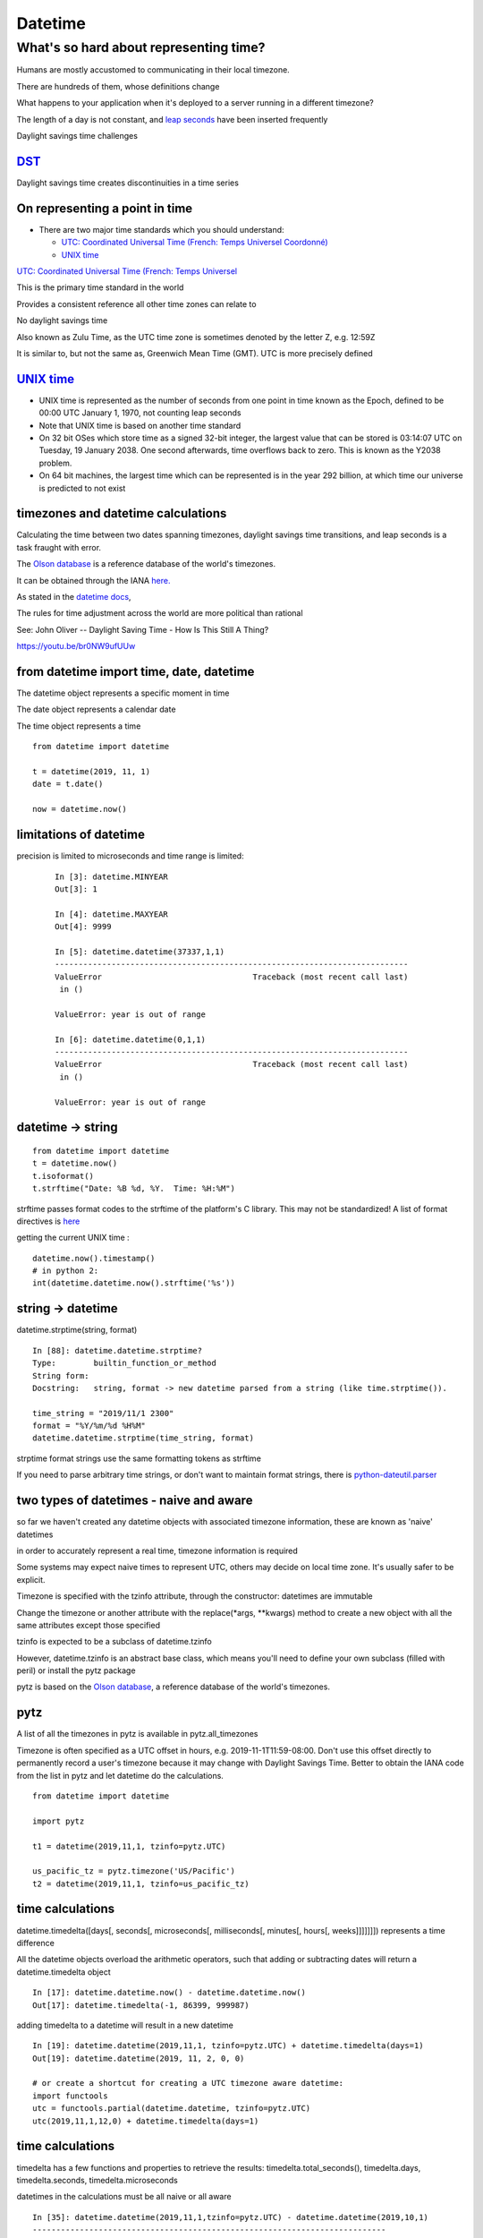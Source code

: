 .. _datetime:

########
Datetime
########

What's so hard about representing time?
#######################################

Humans are mostly accustomed to communicating in their local timezone.

There are hundreds of them, whose definitions change

What happens to your application when it's deployed to a server running
in a different timezone?

The length of a day is not constant, and `leap
seconds <http://en.wikipedia.org/wiki/Leap_second>`__ have been inserted
frequently

Daylight savings time challenges

`DST <http://en.wikipedia.org/wiki/Daylight_saving_time>`__
-----------------------------------------------------------

Daylight savings time creates discontinuities in a time series

.. image:: /_static/dst_sf_graph.png
   :height: 400px

.. image:: /_static/dst_fb_graph.png
   :height: 400px

On representing a point in time
-------------------------------

-  There are two major time standards which you should understand:

   -  `UTC: Coordinated Universal Time (French: Temps Universel
      Coordonné) <http://en.wikipedia.org/wiki/UTC>`__
   -  `UNIX time <http://en.wikipedia.org/wiki/Unix_time>`__


.. nextslide::

`UTC: Coordinated Universal Time (French: Temps Universel
<http://en.wikipedia.org/wiki/UTC>`__


This is the primary time standard in the world

Provides a consistent reference all other time zones can relate to

No daylight savings time

Also known as Zulu Time, as the UTC time zone is sometimes denoted by
the letter Z, e.g. 12:59Z

It is similar to, but not the same as, Greenwich Mean Time (GMT). UTC is
more precisely defined

.. image:: /_static/Greenwich_clock.jpg

`UNIX time <http://en.wikipedia.org/wiki/Unix_time>`__
------------------------------------------------------

-  UNIX time is represented as the number of seconds from one point in
   time known as the Epoch, defined to be 00:00 UTC January 1, 1970, not
   counting leap seconds
-  Note that UNIX time is based on another time standard
-  On 32 bit OSes which store time as a signed 32-bit integer, the
   largest value that can be stored is 03:14:07 UTC on Tuesday, 19
   January 2038. One second afterwards, time overflows back to zero.
   This is known as the Y2038 problem.
-  On 64 bit machines, the largest time which can be represented is in
   the year 292 billion, at which time our universe is predicted to not
   exist


timezones and datetime calculations
-----------------------------------

Calculating the time between two dates spanning timezones, daylight
savings time transitions, and leap seconds is a task fraught with error.

The `Olson database <http://en.wikipedia.org/wiki/Tz_database>`__ is a
reference database of the world's timezones.

It can be obtained through the IANA
`here. <http://www.iana.org/time-zones>`__

As stated in the `datetime
docs <https://docs.python.org/3/library/datetime.html>`__,

The rules for time adjustment across the world are more political than rational

See: John Oliver -- Daylight Saving Time - How Is This Still A Thing?

https://youtu.be/br0NW9ufUUw


from datetime import time, date, datetime
-----------------------------------------

The datetime object represents a specific moment in time

The date object represents a calendar date

The time object represents a time

::

    from datetime import datetime

    t = datetime(2019, 11, 1)
    date = t.date()

    now = datetime.now()


limitations of datetime
-----------------------

precision is limited to microseconds and time range is limited:

   ::

       In [3]: datetime.MINYEAR
       Out[3]: 1

       In [4]: datetime.MAXYEAR
       Out[4]: 9999

       In [5]: datetime.datetime(37337,1,1)
       ---------------------------------------------------------------------------
       ValueError                                Traceback (most recent call last)
        in ()

       ValueError: year is out of range

       In [6]: datetime.datetime(0,1,1)
       ---------------------------------------------------------------------------
       ValueError                                Traceback (most recent call last)
        in ()

       ValueError: year is out of range



datetime -> string
------------------

::

    from datetime import datetime
    t = datetime.now()
    t.isoformat()
    t.strftime("Date: %B %d, %Y.  Time: %H:%M")

strftime passes format codes to the strftime of the platform's C
library. This may not be standardized! A list of format directives is
`here <https://docs.python.org/3/library/datetime.html#strftime-strptime-behavior>`__

getting the current UNIX time :

::

    datetime.now().timestamp()
    # in python 2:
    int(datetime.datetime.now().strftime('%s'))


string -> datetime
------------------

datetime.strptime(string, format)

::

    In [88]: datetime.datetime.strptime?
    Type:        builtin_function_or_method
    String form:
    Docstring:   string, format -> new datetime parsed from a string (like time.strptime()).

    time_string = "2019/11/1 2300"
    format = "%Y/%m/%d %H%M"
    datetime.datetime.strptime(time_string, format)

strptime format strings use the same formatting tokens as strftime

If you need to parse arbitrary time strings, or don't want to maintain
format strings, there is
`python-dateutil.parser <http://labix.org/python-dateutil>`__


two types of datetimes - naive and aware
----------------------------------------


so far we haven't created any datetime objects with associated timezone
information, these are known as 'naive' datetimes

in order to accurately represent a real time, timezone information is
required

Some systems may expect naive times to represent UTC, others may decide
on local time zone. It's usually safer to be explicit.

.. nextslide::

Timezone is specified with the tzinfo attribute, through the
constructor: datetimes are immutable

Change the timezone or another attribute with the replace(\*args,
\*\*kwargs) method to create a new object with all the same attributes
except those specified

tzinfo is expected to be a subclass of datetime.tzinfo

However, datetime.tzinfo is an abstract base class, which means you'll
need to define your own subclass (filled with peril) or install the pytz
package

pytz is based on the `Olson
database <http://en.wikipedia.org/wiki/Tz_database>`__, a reference
database of the world's timezones.


pytz
----

A list of all the timezones in pytz is available in pytz.all\_timezones

Timezone is often specified as a UTC offset in hours, e.g.
2019-11-1T11:59-08:00. Don't use this offset directly to permanently
record a user's timezone because it may change with Daylight Savings
Time. Better to obtain the IANA code from the list in pytz and let
datetime do the calculations.

::

    from datetime import datetime

    import pytz

    t1 = datetime(2019,11,1, tzinfo=pytz.UTC)

    us_pacific_tz = pytz.timezone('US/Pacific')
    t2 = datetime(2019,11,1, tzinfo=us_pacific_tz)


time calculations
-----------------

datetime.timedelta([days[, seconds[, microseconds[, milliseconds[,
minutes[, hours[, weeks]]]]]]]) represents a time difference

All the datetime objects overload the arithmetic operators, such that
adding or subtracting dates will return a datetime.timedelta object

::

    In [17]: datetime.datetime.now() - datetime.datetime.now()
    Out[17]: datetime.timedelta(-1, 86399, 999987)

adding timedelta to a datetime will result in a new datetime

::

    In [19]: datetime.datetime(2019,11,1, tzinfo=pytz.UTC) + datetime.timedelta(days=1)
    Out[19]: datetime.datetime(2019, 11, 2, 0, 0)

    # or create a shortcut for creating a UTC timezone aware datetime:
    import functools
    utc = functools.partial(datetime.datetime, tzinfo=pytz.UTC)
    utc(2019,11,1,12,0) + datetime.timedelta(days=1)


time calculations
-----------------

timedelta has a few functions and properties to retrieve the results:
timedelta.total\_seconds(), timedelta.days, timedelta.seconds,
timedelta.microseconds

datetimes in the calculations must be all naive or all aware

::

    In [35]: datetime.datetime(2019,11,1,tzinfo=pytz.UTC) - datetime.datetime(2019,10,1)
    ---------------------------------------------------------------------------
    TypeError                                 Traceback (most recent call last)
     in ()
    TypeError: can't subtract offset-naive and offset-aware datetimes


Storing datetimes
Try to deal in UTC as much as possible.  Do not depend on the machine's interpretation of local time.
For instance, datetime.now() on my Mac will return a naive datetime containing the local time.  Alternatively:

::

    # return the current time as an aware datetime in UTC:
    datetime.datetime.now(pytz.UTC)
    # this will return a naive datetime with the current UTC time
    datetime.datetime.utcnow()


.. nextslide::

When storing a datetime in a database, it will need to be translated
into the database's native format. Depending on the database driver, it
may or may not accept datetimes. If it does, it may or may not respect
the timezone information

Discovering the behavior is part of your database integration work


datetimes in sqlite3
--------------------

From the `sqlite3 docs <http://www.sqlite.org/datatype3.html>`__:

::

    Dates and times in sqlite3 are stored as TEXT, REAL, or INTEGER values

    TEXT as ISO8601 strings ("YYYY-MM-DD HH:MM:SS.SSS").
    REAL as Julian day numbers, the number of days since noon in Greenwich on November 24, 4714 B.C. according to the proleptic Gregorian calendar.
    INTEGER as Unix Time, the number of seconds since 1970-01-01 00:00:00 UTC.

So Python datetime objects must be translated to these types


.. nextslide::

sqlite3 has support for "adapters" and "converters" to translate types
going in and out of the DB

`Default adapters and
converters <https://docs.python.org/3/library/sqlite3.html#default-adapters-and-converters>`__
are supplied for date and datetime objects

unfortunately, the default implementation does not handle timezone aware
datetimes, but they are simply implementable

let's look at examples/datetime\_naive\_to\_sqlite.py and
examples/datetime\_aware\_to\_sqlite.py


.. nextslide::

Questions?
----------
